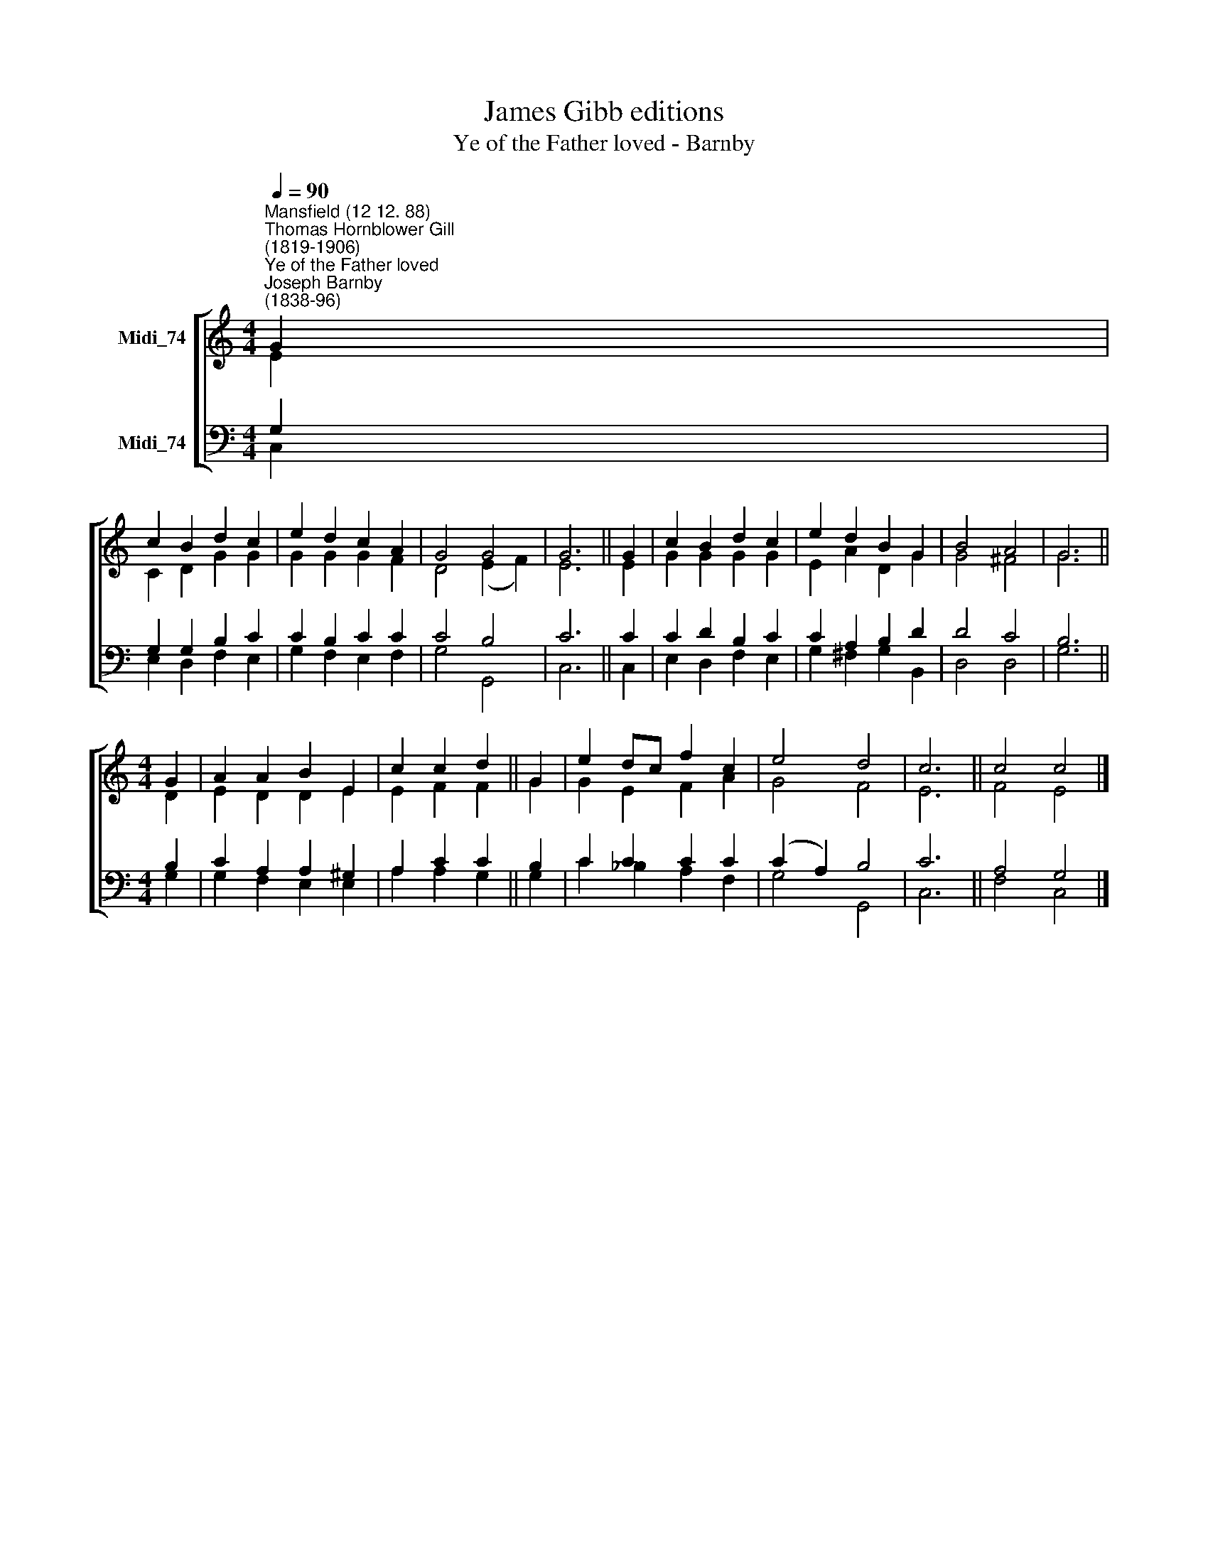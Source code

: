 X:1
T:James Gibb editions
T:Ye of the Father loved - Barnby
%%score [ ( 1 2 ) ( 3 4 ) ]
L:1/8
Q:1/4=90
M:4/4
K:C
V:1 treble nm="Midi_74"
V:2 treble 
V:3 bass nm="Midi_74"
V:4 bass 
V:1
"^Mansfield (12 12. 88)""^Thomas Hornblower Gill\n(1819-1906)""^Ye of the Father loved""^Joseph Barnby\n(1838-96)" G2 | %1
 c2 B2 d2 c2 | e2 d2 c2 A2 | G4 G4 | G6 || G2 | c2 B2 d2 c2 | e2 d2 B2 G2 | B4 A4 | G6 || %10
[M:4/4] G2 | A2 A2 B2 E2 | c2 c2 d2 || G2 | e2 dc f2 c2 | e4 d4 | c6 || c4 c4 |] %18
V:2
 E2 | C2 D2 G2 G2 | G2 G2 G2 F2 | D4 (E2 F2) | E6 || E2 | G2 G2 G2 G2 | E2 A2 D2 G2 | G4 ^F4 | %9
 G6 ||[M:4/4] D2 | E2 D2 D2 E2 | E2 F2 F2 || G2 | G2 E2 F2 A2 | G4 F4 | E6 || F4 E4 |] %18
V:3
 G,2 | G,2 G,2 B,2 C2 | C2 B,2 C2 C2 | C4 B,4 | C6 || C2 | C2 D2 B,2 C2 | C2 A,2 B,2 D2 | D4 C4 | %9
 B,6 ||[M:4/4] B,2 | C2 A,2 A,2 ^G,2 | A,2 C2 C2 || B,2 | C2 C2 C2 C2 | (C2 A,2) B,4 | C6 || %17
 A,4 G,4 |] %18
V:4
 C,2 | E,2 D,2 F,2 E,2 | G,2 F,2 E,2 F,2 | G,4 G,,4 | C,6 || C,2 | E,2 D,2 F,2 E,2 | %7
 G,2 ^F,2 G,2 B,,2 | D,4 D,4 | G,6 ||[M:4/4] G,2 | G,2 F,2 E,2 E,2 | A,2 A,2 G,2 || G,2 | %14
 C2 _B,2 A,2 F,2 | G,4 G,,4 | C,6 || F,4 C,4 |] %18

